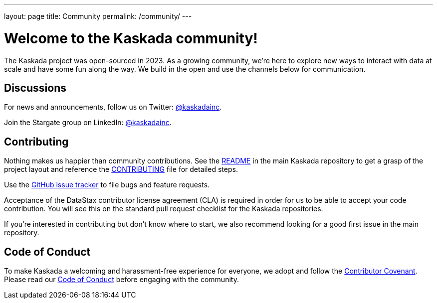 ---
layout: page
title: Community
permalink: /community/
---

# Welcome to the Kaskada community!

The Kaskada project was open-sourced in 2023. As a growing community, we're here to explore new ways to interact with data at scale and have some fun along the way. We build in the open and use the channels below for communication.

## Discussions

For news and announcements, follow us on Twitter: https://twitter.com/kaskadainc[@kaskadainc].

Join the Stargate group on LinkedIn: https://www.linkedin.com/company/kaskadainc[@kaskadainc].


## Contributing

Nothing makes us happier than community contributions. See the https://github.com/kaskada-ai/kaskada/blob/main/README.md[README] in the main Kaskada repository to get a grasp of the project layout and reference the https://github.com/kaskada-ai/kaskada/blob/main/CONTRIBUTING.md[CONTRIBUTING] file for detailed steps.

Use the https://github.com/kaskada-ai[GitHub issue tracker] to file bugs and feature requests.

Acceptance of the DataStax contributor license agreement (CLA) is required in order for us to be able to accept your code contribution. You will see this on the standard pull request checklist for the Kaskada repositories.

If you're interested in contributing but don't know where to start, we also recommend looking for a good first issue in the main repository.

## Code of Conduct

To make Kaskada a welcoming and harassment-free experience for everyone, we adopt and follow the https://www.contributor-covenant.org/[Contributor Covenant]. Please read our https://github.com/kaskada-ai/kaskada/blob/main/CODE_OF_CONDUCT.md[Code of Conduct] before engaging with the community.
